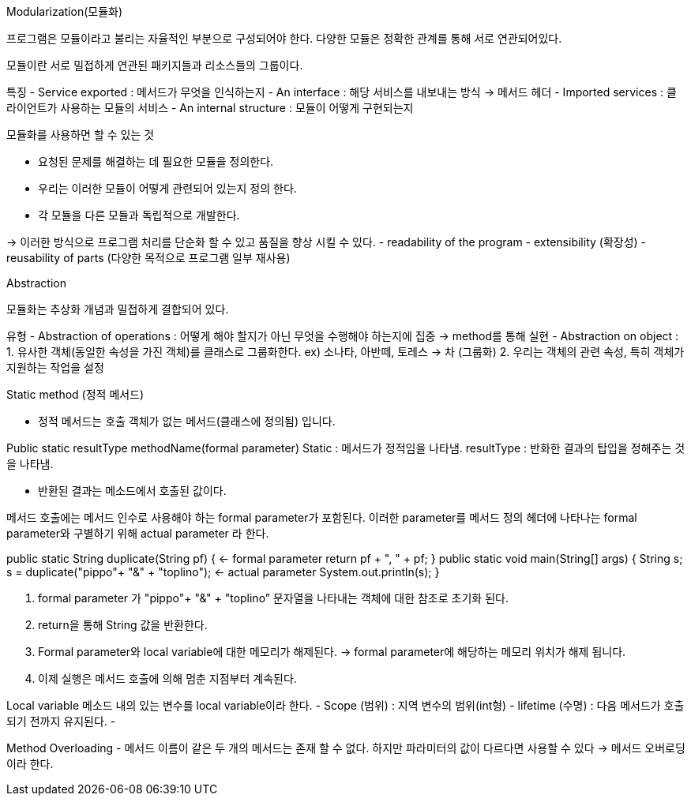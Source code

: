 Modularization(모듈화)

프로그램은 모듈이라고 불리는 자율적인 부분으로 구성되어야 한다.
다양한 모듈은 정확한 관계를 통해 서로 연관되어있다.

모듈이란 서로 밀접하게 연관된 패키지들과 리소스들의 그룹이다.

특징
- Service exported : 메서드가 무엇을 인식하는지
- An interface : 해당 서비스를 내보내는 방식 -> 메서드 헤더
- Imported services : 클라이언트가 사용하는 모듈의 서비스
- An internal structure : 모듈이 어떻게 구현되는지

모듈화를 사용하면 할 수 있는 것

- 요청된 문제를 해결하는 데 필요한 모듈을 정의한다.
- 우리는 이러한 모듈이 어떻게 관련되어 있는지 정의 한다.
- 각 모듈을 다른 모듈과 독립적으로 개발한다.

-> 이러한 방식으로 프로그램 처리를 단순화 할 수 있고 품질을 향상 시킬 수 있다.
 - readability of the program
 - extensibility (확장성)
 - reusability of parts (다양한 목적으로 프로그램 일부 재사용)

Abstraction

모듈화는 추상화 개념과 밀접하게 결합되어 있다.

유형
- Abstraction of operations : 어떻게 해야 할지가 아닌 무엇을 수행해야 하는지에 집중
	-> method를 통해 실현
- Abstraction on object : 
	1. 유사한 객체(동일한 속성을 가진 객체)를 클래스로 그룹화한다.
	 ex) 소나타, 아반떼, 토레스 -> 차 (그룹화)
	2. 우리는 객체의 관련 속성, 특히 객체가 지원하는 작업을 설정

Static method (정적 메서드)

- 정적 메서드는 호출 객체가 없는 메서드(클래스에 정의됨) 입니다.

Public static resultType methodName(formal parameter)
Static : 메서드가 정적임을 나타냄.
resultType : 반화한 결과의 탑입을 정해주는 것을 나타냄.

- 반환된 결과는 메소드에서 호출된 값이다.

메서드 호출에는 메서드 인수로 사용해야 하는 formal parameter가 포함된다. 
이러한 parameter를 메서드 정의 헤더에 나타나는 formal parameter와 구별하기 위해 actual parameter 라 한다.

public static String duplicate(String pf) { <- formal parameter
        return pf + ", " + pf;
    }
    public static void main(String[] args) {
        String s;
        s = duplicate("pippo"+ "&" + "toplino"); <- actual parameter
        System.out.println(s); 
    }

1. formal parameter 가  "pippo"+ "&" + "toplino” 문자열을 나타내는 객체에 대한 참조로 초기화 된다.
2. return을 통해 String 값을 반환한다.
3. Formal parameter와 local variable에 대한 메모리가 해제된다.  -> formal parameter에 해당하는 메모리 위치가 해제 됩니다.
4. 이제 실행은 메서드 호출에 의해 멈춘 지점부터 계속된다.

Local variable 
 메소드 내의 있는 변수를 local variable이라 한다.
- Scope (범위) : 지역 변수의 범위(int형)
- lifetime (수명) : 다음 메서드가 호출되기 전까지 유지된다.
- 

Method Overloading
- 메서드 이름이 같은 두 개의 메서드는 존재 할 수 없다. 하지만 파라미터의 값이 다르다면 사용할 수 있다 -> 메서드 오버로딩이라 한다.

